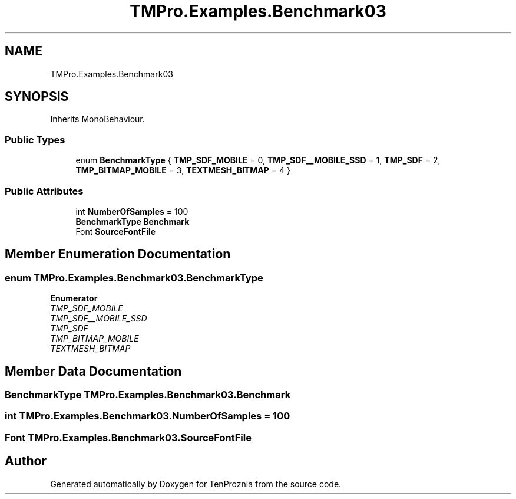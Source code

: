 .TH "TMPro.Examples.Benchmark03" 3 "Fri Sep 24 2021" "Version v1" "TenProznia" \" -*- nroff -*-
.ad l
.nh
.SH NAME
TMPro.Examples.Benchmark03
.SH SYNOPSIS
.br
.PP
.PP
Inherits MonoBehaviour\&.
.SS "Public Types"

.in +1c
.ti -1c
.RI "enum \fBBenchmarkType\fP { \fBTMP_SDF_MOBILE\fP = 0, \fBTMP_SDF__MOBILE_SSD\fP = 1, \fBTMP_SDF\fP = 2, \fBTMP_BITMAP_MOBILE\fP = 3, \fBTEXTMESH_BITMAP\fP = 4 }"
.br
.in -1c
.SS "Public Attributes"

.in +1c
.ti -1c
.RI "int \fBNumberOfSamples\fP = 100"
.br
.ti -1c
.RI "\fBBenchmarkType\fP \fBBenchmark\fP"
.br
.ti -1c
.RI "Font \fBSourceFontFile\fP"
.br
.in -1c
.SH "Member Enumeration Documentation"
.PP 
.SS "enum \fBTMPro\&.Examples\&.Benchmark03\&.BenchmarkType\fP"

.PP
\fBEnumerator\fP
.in +1c
.TP
\fB\fITMP_SDF_MOBILE \fP\fP
.TP
\fB\fITMP_SDF__MOBILE_SSD \fP\fP
.TP
\fB\fITMP_SDF \fP\fP
.TP
\fB\fITMP_BITMAP_MOBILE \fP\fP
.TP
\fB\fITEXTMESH_BITMAP \fP\fP
.SH "Member Data Documentation"
.PP 
.SS "\fBBenchmarkType\fP TMPro\&.Examples\&.Benchmark03\&.Benchmark"

.SS "int TMPro\&.Examples\&.Benchmark03\&.NumberOfSamples = 100"

.SS "Font TMPro\&.Examples\&.Benchmark03\&.SourceFontFile"


.SH "Author"
.PP 
Generated automatically by Doxygen for TenProznia from the source code\&.
